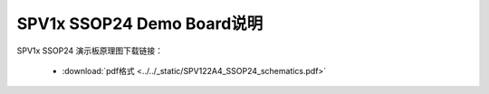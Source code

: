 .. _ssop24-dev-board:

SPV1x SSOP24 Demo Board说明
===================================

SPV1x SSOP24 演示板原理图下载链接： 

 - :download:`pdf格式 <../../_static/SPV122A4_SSOP24_schematics.pdf>`









